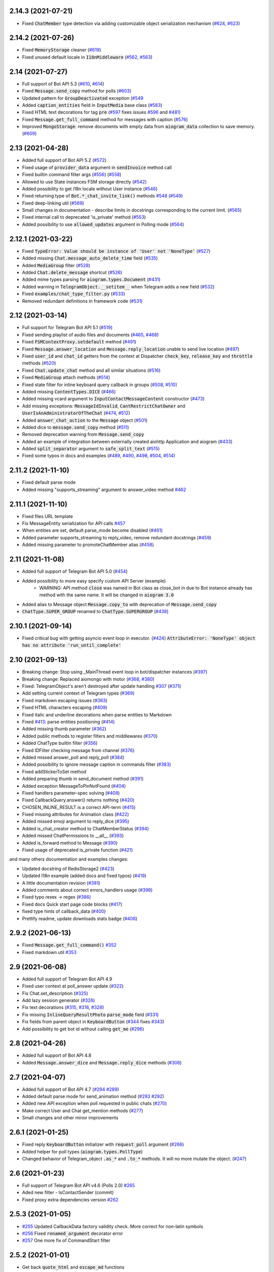 
..
    Copy-pasted and reformatted from GitHub releases page


2.14.3 (2021-07-21)
===================

- Fixed :code:`ChatMember` type detection via adding customizable object serialization mechanism (`#624 <https://github.com/aiogram/aiogram/issues/624>`_, `#623 <https://github.com/aiogram/aiogram/issues/623>`_)


2.14.2 (2021-07-26)
===================

- Fixed :code:`MemoryStorage` cleaner (`#619 <https://github.com/aiogram/aiogram/issues/619>`_)
- Fixed unused default locale in :code:`I18nMiddleware` (`#562 <https://github.com/aiogram/aiogram/issues/562>`_, `#563 <https://github.com/aiogram/aiogram/issues/563>`_)


2.14 (2021-07-27)
=================

- Full support of Bot API 5.3 (`#610 <https://github.com/aiogram/aiogram/issues/610>`_, `#614 <https://github.com/aiogram/aiogram/issues/614>`_)
- Fixed :code:`Message.send_copy` method for polls (`#603 <https://github.com/aiogram/aiogram/issues/603>`_)
- Updated pattern for :code:`GroupDeactivated` exception (`#549 <https://github.com/aiogram/aiogram/issues/549>`_
- Added :code:`caption_entities` field in :code:`InputMedia` base class (`#583 <https://github.com/aiogram/aiogram/issues/583>`_)
- Fixed HTML text decorations for tag :code:`pre` (`#597 <https://github.com/aiogram/aiogram/issues/597>`_ fixes issues `#596 <https://github.com/aiogram/aiogram/issues/596>`_ and `#481 <https://github.com/aiogram/aiogram/issues/481>`_)
- Fixed :code:`Message.get_full_command` method for messages with caption (`#576 <https://github.com/aiogram/aiogram/issues/576>`_)
- Improved :code:`MongoStorage`: remove documents with empty data from :code:`aiogram_data` collection to save memory. (`#609 <https://github.com/aiogram/aiogram/issues/609>`_)


2.13 (2021-04-28)
=================

- Added full support of Bot API 5.2 (`#572 <https://github.com/aiogram/aiogram/issues/572>`_)
- Fixed usage of :code:`provider_data` argument in :code:`sendInvoice` method call
- Fixed builtin command filter args (`#556 <https://github.com/aiogram/aiogram/issues/556>`_) (`#558 <https://github.com/aiogram/aiogram/issues/558>`_)
- Allowed to use State instances FSM storage directly (`#542 <https://github.com/aiogram/aiogram/issues/542>`_)
- Added possibility to get i18n locale without User instance (`#546 <https://github.com/aiogram/aiogram/issues/546>`_)
- Fixed returning type of :code:`Bot.*_chat_invite_link()` methods `#548 <https://github.com/aiogram/aiogram/issues/548>`_ (`#549 <https://github.com/aiogram/aiogram/issues/549>`_)
- Fixed deep-linking util (`#569 <https://github.com/aiogram/aiogram/issues/569>`_)
- Small changes in documentation - describe limits in docstrings corresponding to the current limit. (`#565 <https://github.com/aiogram/aiogram/issues/565>`_)
- Fixed internal call to deprecated 'is_private' method (`#553 <https://github.com/aiogram/aiogram/issues/553>`_)
- Added possibility to use :code:`allowed_updates` argument in Polling mode (`#564 <https://github.com/aiogram/aiogram/issues/564>`_)


2.12.1 (2021-03-22)
===================

- Fixed :code:`TypeError: Value should be instance of 'User' not 'NoneType'` (`#527 <https://github.com/aiogram/aiogram/issues/527>`_)
- Added missing :code:`Chat.message_auto_delete_time` field (`#535 <https://github.com/aiogram/aiogram/issues/535>`_)
- Added :code:`MediaGroup` filter (`#528 <https://github.com/aiogram/aiogram/issues/528>`_)
- Added :code:`Chat.delete_message` shortcut (`#526 <https://github.com/aiogram/aiogram/issues/526>`_)
- Added mime types parsing for :code:`aiogram.types.Document` (`#431 <https://github.com/aiogram/aiogram/issues/431>`_)
- Added warning in :code:`TelegramObject.__setitem__` when Telegram adds a new field (`#532 <https://github.com/aiogram/aiogram/issues/532>`_)
- Fixed :code:`examples/chat_type_filter.py` (`#533 <https://github.com/aiogram/aiogram/issues/533>`_)
- Removed redundant definitions in framework code (`#531 <https://github.com/aiogram/aiogram/issues/531>`_)


2.12 (2021-03-14)
=================

- Full support for Telegram Bot API 5.1 (`#519 <https://github.com/aiogram/aiogram/issues/519>`_)
- Fixed sending playlist of audio files and documents (`#465 <https://github.com/aiogram/aiogram/issues/465>`_, `#468 <https://github.com/aiogram/aiogram/issues/468>`_)
- Fixed :code:`FSMContextProxy.setdefault` method (`#491 <https://github.com/aiogram/aiogram/issues/491>`_)
- Fixed :code:`Message.answer_location` and :code:`Message.reply_location` unable to send live location (`#497 <https://github.com/aiogram/aiogram/issues/497>`_)
- Fixed :code:`user_id` and :code:`chat_id` getters from the context at Dispatcher :code:`check_key`, :code:`release_key` and :code:`throttle` methods (`#520 <https://github.com/aiogram/aiogram/issues/520>`_)
- Fixed :code:`Chat.update_chat` method and all similar situations (`#516 <https://github.com/aiogram/aiogram/issues/516>`_)
- Fixed :code:`MediaGroup` attach methods (`#514 <https://github.com/aiogram/aiogram/issues/514>`_)
- Fixed state filter for inline keyboard query callback in groups (`#508 <https://github.com/aiogram/aiogram/issues/508>`_, `#510 <https://github.com/aiogram/aiogram/issues/510>`_)
- Added missing :code:`ContentTypes.DICE` (`#466 <https://github.com/aiogram/aiogram/issues/466>`_)
- Added missing vcard argument to :code:`InputContactMessageContent` constructor (`#473 <https://github.com/aiogram/aiogram/issues/473>`_)
- Add missing exceptions: :code:`MessageIdInvalid`, :code:`CantRestrictChatOwner` and :code:`UserIsAnAdministratorOfTheChat` (`#474 <https://github.com/aiogram/aiogram/issues/474>`_, `#512 <https://github.com/aiogram/aiogram/issues/512>`_)
- Added :code:`answer_chat_action` to the :code:`Message` object (`#501 <https://github.com/aiogram/aiogram/issues/501>`_)
- Added dice to :code:`message.send_copy` method (`#511 <https://github.com/aiogram/aiogram/issues/511>`_)
- Removed deprecation warning from :code:`Message.send_copy`
- Added an example of integration between externally created aiohttp Application and aiogram (`#433 <https://github.com/aiogram/aiogram/issues/433>`_)
- Added :code:`split_separator` argument to :code:`safe_split_text` (`#515 <https://github.com/aiogram/aiogram/issues/515>`_)
- Fixed some typos in docs and examples (`#489 <https://github.com/aiogram/aiogram/issues/489>`_, `#490 <https://github.com/aiogram/aiogram/issues/490>`_, `#498 <https://github.com/aiogram/aiogram/issues/498>`_, `#504 <https://github.com/aiogram/aiogram/issues/504>`_, `#514 <https://github.com/aiogram/aiogram/issues/514>`_)


2.11.2 (2021-11-10)
===================

- Fixed default parse mode
- Added missing "supports_streaming" argument to answer_video method `#462 <https://github.com/aiogram/aiogram/issues/462>`_


2.11.1 (2021-11-10)
===================

- Fixed files URL template
- Fix MessageEntity serialization for API calls `#457 <https://github.com/aiogram/aiogram/issues/457>`_
- When entities are set, default parse_mode become disabled (`#461 <https://github.com/aiogram/aiogram/issues/461>`_)
- Added parameter supports_streaming to reply_video, remove redundant docstrings (`#459 <https://github.com/aiogram/aiogram/issues/459>`_)
- Added missing parameter to promoteChatMember alias (`#458 <https://github.com/aiogram/aiogram/issues/458>`_)


2.11 (2021-11-08)
=================

- Added full support of Telegram Bot API 5.0 (`#454 <https://github.com/aiogram/aiogram/issues/454>`_)
- Added possibility to more easy specify custom API Server (example)
    - WARNING: API method :code:`close` was named in Bot class as close_bot in due to Bot instance already has method with the same name. It will be changed in :code:`aiogram 3.0`
- Added alias to Message object :code:`Message.copy_to` with deprecation of :code:`Message.send_copy`
- :code:`ChatType.SUPER_GROUP` renamed to :code:`ChatType.SUPERGROUP` (`#438 <https://github.com/aiogram/aiogram/issues/438>`_)


2.10.1 (2021-09-14)
===================

- Fixed critical bug with getting asyncio event loop in executor. (`#424 <https://github.com/aiogram/aiogram/issues/424>`_) :code:`AttributeError: 'NoneType' object has no attribute 'run_until_complete'`


2.10 (2021-09-13)
==================

- Breaking change: Stop using _MainThread event loop in bot/dispatcher instances (`#397 <https://github.com/aiogram/aiogram/issues/397>`_)
- Breaking change: Replaced aiomongo with motor (`#368 <https://github.com/aiogram/aiogram/issues/368>`_, `#380 <https://github.com/aiogram/aiogram/issues/380>`_)
- Fixed: TelegramObject's aren't destroyed after update handling `#307 <https://github.com/aiogram/aiogram/issues/307>`_ (`#371 <https://github.com/aiogram/aiogram/issues/371>`_)
- Add setting current context of Telegram types (`#369 <https://github.com/aiogram/aiogram/issues/369>`_)
- Fixed markdown escaping issues (`#363 <https://github.com/aiogram/aiogram/issues/363>`_)
- Fixed HTML characters escaping (`#409 <https://github.com/aiogram/aiogram/issues/409>`_)
- Fixed italic and underline decorations when parse entities to Markdown
- Fixed `#413 <https://github.com/aiogram/aiogram/issues/413>`_: parse entities positioning (`#414 <https://github.com/aiogram/aiogram/issues/414>`_)
- Added missing thumb parameter (`#362 <https://github.com/aiogram/aiogram/issues/362>`_)
- Added public methods to register filters and middlewares (`#370 <https://github.com/aiogram/aiogram/issues/370>`_)
- Added ChatType builtin filter (`#356 <https://github.com/aiogram/aiogram/issues/356>`_)
- Fixed IDFilter checking message from channel (`#376 <https://github.com/aiogram/aiogram/issues/376>`_)
- Added missed answer_poll and reply_poll (`#384 <https://github.com/aiogram/aiogram/issues/384>`_)
- Added possibility to ignore message caption in commands filter (`#383 <https://github.com/aiogram/aiogram/issues/383>`_)
- Fixed addStickerToSet method
- Added preparing thumb in send_document method (`#391 <https://github.com/aiogram/aiogram/issues/391>`_)
- Added exception MessageToPinNotFound (`#404 <https://github.com/aiogram/aiogram/issues/404>`_)
- Fixed handlers parameter-spec solving (`#408 <https://github.com/aiogram/aiogram/issues/408>`_)
- Fixed CallbackQuery.answer() returns nothing (`#420 <https://github.com/aiogram/aiogram/issues/420>`_)
- CHOSEN_INLINE_RESULT is a correct API-term (`#415 <https://github.com/aiogram/aiogram/issues/415>`_)
- Fixed missing attributes for Animation class (`#422 <https://github.com/aiogram/aiogram/issues/422>`_)
- Added missed emoji argument to reply_dice (`#395 <https://github.com/aiogram/aiogram/issues/395>`_)
- Added is_chat_creator method to ChatMemberStatus (`#394 <https://github.com/aiogram/aiogram/issues/394>`_)
- Added missed ChatPermissions to __all__ (`#393 <https://github.com/aiogram/aiogram/issues/393>`_)
- Added is_forward method to Message (`#390 <https://github.com/aiogram/aiogram/issues/390>`_)
- Fixed usage of deprecated is_private function (`#421 <https://github.com/aiogram/aiogram/issues/421>`_)

and many others documentation and examples changes:

- Updated docstring of RedisStorage2 (`#423 <https://github.com/aiogram/aiogram/issues/423>`_)
- Updated I18n example (added docs and fixed typos) (`#419 <https://github.com/aiogram/aiogram/issues/419>`_)
- A little documentation revision (`#381 <https://github.com/aiogram/aiogram/issues/381>`_)
- Added comments about correct errors_handlers usage (`#398 <https://github.com/aiogram/aiogram/issues/398>`_)
- Fixed typo rexex -> regex (`#386 <https://github.com/aiogram/aiogram/issues/386>`_)
- Fixed docs Quick start page code blocks (`#417 <https://github.com/aiogram/aiogram/issues/417>`_)
- fixed type hints of callback_data (`#400 <https://github.com/aiogram/aiogram/issues/400>`_)
- Prettify readme, update downloads stats badge (`#406 <https://github.com/aiogram/aiogram/issues/406>`_)


2.9.2 (2021-06-13)
==================

- Fixed :code:`Message.get_full_command()` `#352 <https://github.com/aiogram/aiogram/issues/352>`_
- Fixed markdown util `#353 <https://github.com/aiogram/aiogram/issues/353>`_


2.9 (2021-06-08)
================

- Added full support of Telegram Bot API 4.9
- Fixed user context at poll_answer update (`#322 <https://github.com/aiogram/aiogram/issues/322>`_)
- Fix Chat.set_description (`#325 <https://github.com/aiogram/aiogram/issues/325>`_)
- Add lazy session generator (`#326 <https://github.com/aiogram/aiogram/issues/326>`_)
- Fix text decorations (`#315 <https://github.com/aiogram/aiogram/issues/315>`_, `#316 <https://github.com/aiogram/aiogram/issues/316>`_, `#328 <https://github.com/aiogram/aiogram/issues/328>`_)
- Fix missing :code:`InlineQueryResultPhoto` :code:`parse_mode` field (`#331 <https://github.com/aiogram/aiogram/issues/331>`_)
- Fix fields from parent object in :code:`KeyboardButton` (`#344 <https://github.com/aiogram/aiogram/issues/344>`_ fixes `#343 <https://github.com/aiogram/aiogram/issues/343>`_)
- Add possibility to get bot id without calling :code:`get_me` (`#296 <https://github.com/aiogram/aiogram/issues/296>`_)


2.8 (2021-04-26)
================

- Added full support of Bot API 4.8
- Added :code:`Message.answer_dice` and :code:`Message.reply_dice` methods (`#306 <https://github.com/aiogram/aiogram/issues/306>`_)


2.7 (2021-04-07)
================

- Added full support of Bot API 4.7 (`#294 <https://github.com/aiogram/aiogram/issues/294>`_ `#289 <https://github.com/aiogram/aiogram/issues/289>`_)
- Added default parse mode for send_animation method (`#293 <https://github.com/aiogram/aiogram/issues/293>`_ `#292 <https://github.com/aiogram/aiogram/issues/292>`_)
- Added new API exception when poll requested in public chats (`#270 <https://github.com/aiogram/aiogram/issues/270>`_)
- Make correct User and Chat get_mention methods (`#277 <https://github.com/aiogram/aiogram/issues/277>`_)
- Small changes and other minor improvements


2.6.1 (2021-01-25)
==================

- Fixed reply :code:`KeyboardButton` initializer with :code:`request_poll` argument (`#266 <https://github.com/aiogram/aiogram/issues/266>`_)
- Added helper for poll types (:code:`aiogram.types.PollType`)
- Changed behavior of Telegram_object :code:`.as_*` and :code:`.to_*` methods. It will no more mutate the object. (`#247 <https://github.com/aiogram/aiogram/issues/247>`_)


2.6 (2021-01-23)
================

- Full support of Telegram Bot API v4.6 (Polls 2.0) `#265 <https://github.com/aiogram/aiogram/issues/265>`_
- Aded new filter - IsContactSender (commit)
- Fixed proxy extra dependencies version `#262 <https://github.com/aiogram/aiogram/issues/262>`_


2.5.3 (2021-01-05)
==================

- `#255 <https://github.com/aiogram/aiogram/issues/255>`_ Updated CallbackData factory validity check. More correct for non-latin symbols
- `#256 <https://github.com/aiogram/aiogram/issues/256>`_ Fixed :code:`renamed_argument` decorator error
- `#257 <https://github.com/aiogram/aiogram/issues/257>`_ One more fix of CommandStart filter


2.5.2 (2021-01-01)
==================

- Get back :code:`quote_html` and :code:`escape_md` functions


2.5.1 (2021-01-01)
==================

- Hot-fix of :code:`CommandStart` filter


2.5 (2021-01-01)
================

- Added full support of Telegram Bot API 4.5 (`#250 <https://github.com/aiogram/aiogram/issues/250>`_, `#251 <https://github.com/aiogram/aiogram/issues/251>`_)
- `#239 <https://github.com/aiogram/aiogram/issues/239>`_ Fixed :code:`check_token` method
- `#238 <https://github.com/aiogram/aiogram/issues/238>`_, `#241 <https://github.com/aiogram/aiogram/issues/241>`_: Added deep-linking utils
- `#248 <https://github.com/aiogram/aiogram/issues/248>`_ Fixed support of aiohttp-socks
- Updated setup.py. No more use of internal pip API
- Updated links to documentations (https://docs.aiogram.dev)
- Other small changes and minor improvements (`#223 <https://github.com/aiogram/aiogram/issues/223>`_ and others...)


2.4 (2021-10-29)
================

- Added Message.send_copy method (forward message without forwarding)
- Safe close of aiohttp client session (no more exception when application is shutdown)
- No more "adWanced" words in project `#209 <https://github.com/aiogram/aiogram/issues/209>`_
- Arguments user and chat is renamed to user_id and chat_id in Dispatcher.throttle method `#196 <https://github.com/aiogram/aiogram/issues/196>`_
- Fixed set_chat_permissions `#198 <https://github.com/aiogram/aiogram/issues/198>`_
- Fixed Dispatcher polling task does not process cancellation `#199 <https://github.com/aiogram/aiogram/issues/199>`_, `#201 <https://github.com/aiogram/aiogram/issues/201>`_
- Fixed compatibility with latest asyncio version `#200 <https://github.com/aiogram/aiogram/issues/200>`_
- Disabled caching by default for lazy_gettext method of I18nMiddleware `#203 <https://github.com/aiogram/aiogram/issues/203>`_
- Fixed HTML user mention parser `#205 <https://github.com/aiogram/aiogram/issues/205>`_
- Added IsReplyFilter `#210 <https://github.com/aiogram/aiogram/issues/210>`_
- Fixed send_poll method arguments `#211 <https://github.com/aiogram/aiogram/issues/211>`_
- Added OrderedHelper `#215 <https://github.com/aiogram/aiogram/issues/215>`_
- Fix incorrect completion order. `#217 <https://github.com/aiogram/aiogram/issues/217>`_


2.3 (2021-08-16)
================

- Full support of Telegram Bot API 4.4
- Fixed `#143 <https://github.com/aiogram/aiogram/issues/143>`_
- Added new filters from issue `#151 <https://github.com/aiogram/aiogram/issues/151>`_: `#172 <https://github.com/aiogram/aiogram/issues/172>`_, `#176 <https://github.com/aiogram/aiogram/issues/176>`_, `#182 <https://github.com/aiogram/aiogram/issues/182>`_
- Added expire argument to RedisStorage2 and other storage fixes `#145 <https://github.com/aiogram/aiogram/issues/145>`_
- Fixed JSON and Pickle storages `#138 <https://github.com/aiogram/aiogram/issues/138>`_
- Implemented MongoStorage `#153 <https://github.com/aiogram/aiogram/issues/153>`_ based on aiomongo (soon motor will be also added)
- Improved tests
- Updated examples
- Warning: Updated auth widget util. `#190 <https://github.com/aiogram/aiogram/issues/190>`_
- Implemented throttle decorator `#181 <https://github.com/aiogram/aiogram/issues/181>`_


2.2 (2021-06-09)
================

- Provides latest Telegram Bot API (4.3)
- Updated docs for filters
- Added opportunity to use different bot tokens from single bot instance (via context manager, `#100 <https://github.com/aiogram/aiogram/issues/100>`_)
- IMPORTANT: Fixed Typo: :code:`data` -> :code:`bucket` in :code:`update_bucket` for RedisStorage2 (`#132 <https://github.com/aiogram/aiogram/issues/132>`_)


2.1 (2021-04-18)
================

- Implemented all new features from Telegram Bot API 4.2
- :code:`is_member` and :code:`is_admin` methods of :code:`ChatMember` and :code:`ChatMemberStatus` was renamed to :code:`is_chat_member` and :code:`is_chat_admin`
- Remover func filter
- Added some useful Message edit functions (:code:`Message.edit_caption`, :code:`Message.edit_media`, :code:`Message.edit_reply_markup`) (`#121 <https://github.com/aiogram/aiogram/issues/121>`_, `#103 <https://github.com/aiogram/aiogram/issues/103>`_, `#104 <https://github.com/aiogram/aiogram/issues/104>`_, `#112 <https://github.com/aiogram/aiogram/issues/112>`_)
- Added requests timeout for all methods (`#110 <https://github.com/aiogram/aiogram/issues/110>`_)
- Added :code:`answer*` methods to :code:`Message` object (`#112 <https://github.com/aiogram/aiogram/issues/112>`_)
- Maked some improvements of :code:`CallbackData` factory
- Added deep-linking parameter filter to :code:`CommandStart` filter
- Implemented opportunity to use DNS over socks (`#97 <https://github.com/aiogram/aiogram/issues/97>`_ -> `#98 <https://github.com/aiogram/aiogram/issues/98>`_)
- Implemented logging filter for extending LogRecord attributes (Will be usefull with external logs collector utils like GrayLog, Kibana and etc.)
- Updated :code:`requirements.txt` and :code:`dev_requirements.txt` files
- Other small changes and minor improvements


2.0.1 (2021-12-31)
==================

- Implemented CallbackData factory (`example <https://github.com/aiogram/aiogram/blob/master/examples/callback_data_factory.py>`_)
- Implemented methods for answering to inline query from context and reply with animation to the messages. `#85 <https://github.com/aiogram/aiogram/issues/85>`_
- Fixed installation from tar.gz `#84 <https://github.com/aiogram/aiogram/issues/84>`_
- More exceptions (:code:`ChatIdIsEmpty` and :code:`NotEnoughRightsToRestrict`)


2.0 (2021-10-28)
================

This update will break backward compability with Python 3.6 and works only with Python 3.7+:
- contextvars (PEP-567);
- New syntax for annotations (PEP-563).

Changes:
- Used contextvars instead of :code:`aiogram.utils.context`;
- Implemented filters factory;
- Implemented new filters mechanism;
- Allowed to customize command prefix in CommandsFilter;
- Implemented mechanism of passing results from filters (as dicts) as kwargs in handlers (like fixtures in pytest);
- Implemented states group feature;
- Implemented FSM storage's proxy;
- Changed files uploading mechanism;
- Implemented pipe for uploading files from URL;
- Implemented I18n Middleware;
- Errors handlers now should accept only two arguments (current update and exception);
- Used :code:`aiohttp_socks` instead of :code:`aiosocksy` for Socks4/5 proxy;
- types.ContentType was divided to :code:`types.ContentType` and :code:`types.ContentTypes`;
- Allowed to use rapidjson instead of ujson/json;
- :code:`.current()` method in bot and dispatcher objects was renamed to :code:`get_current()`;

Full changelog
- You can read more details about this release in migration FAQ: `<https://aiogram.readthedocs.io/en/latest/migration_1_to_2.html>`_


1.4 (2021-08-03)
================

- Bot API 4.0 (`#57 <https://github.com/aiogram/aiogram/issues/57>`_)


1.3.3 (2021-07-16)
==================

- Fixed markup-entities parsing;
- Added more API exceptions;
- Now InlineQueryResultLocation has live_period;
- Added more message content types;
- Other small changes and minor improvements.


1.3.2 (2021-05-27)
==================

- Fixed crashing of polling process. (i think)
- Added parse_mode field into input query results according to Bot API Docs.
- Added new methods for Chat object. (`#42 <https://github.com/aiogram/aiogram/issues/42>`_, `#43 <https://github.com/aiogram/aiogram/issues/43>`_)
- **Warning**: disabled connections limit for bot aiohttp session.
- **Warning**: Destroyed "temp sessions" mechanism.
- Added new error types.
- Refactored detection of error type.
- Small fixes of executor util.
- Fixed RethinkDBStorage

1.3.1 (2018-05-27)
==================


1.3 (2021-04-22)
================

- Allow to use Socks5 proxy (need manually install :code:`aiosocksy`).
- Refactored :code:`aiogram.utils.executor` module.
- **[Warning]** Updated requirements list.


1.2.3 (2018-04-14)
==================

- Fixed API errors detection
- Fixed compability of :code:`setup.py` with pip 10.0.0


1.2.2 (2018-04-08)
==================

- Added more error types.
- Implemented method :code:`InputFile.from_url(url: str)` for downloading files.
- Implemented big part of API method tests.
- Other small changes and mminor improvements.


1.2.1 (2018-03-25)
==================

- Fixed handling Venue's [`#27 <https://github.com/aiogram/aiogram/issues/27>`_, `#26 <https://github.com/aiogram/aiogram/issues/26>`_]
- Added parse_mode to all medias (Bot API 3.6 support) [`#23 <https://github.com/aiogram/aiogram/issues/23>`_]
- Now regexp filter can be used with callback query data [`#19 <https://github.com/aiogram/aiogram/issues/19>`_]
- Improvements in :code:`InlineKeyboardMarkup` & :code:`ReplyKeyboardMarkup` objects [`#21 <https://github.com/aiogram/aiogram/issues/21>`_]
- Other bug & typo fixes and minor improvements.


1.2 (2018-02-23)
================

- Full provide Telegram Bot API 3.6
- Fixed critical error: :code:`Fatal Python error: PyImport_GetModuleDict: no module dictionary!`
- Implemented connection pool in RethinkDB driver
- Typo fixes of documentstion
- Other bug fixes and minor improvements.


1.1 (2018-01-27)
================

- Added more methods for data types (like :code:`message.reply_sticker(...)` or :code:`file.download(...)`
- Typo fixes of documentstion
- Allow to set default parse mode for messages (:code:`Bot( ... , parse_mode='HTML')`)
- Allowed to cancel event from the :code:`Middleware.on_pre_process_<event type>`
- Fixed sending files with correct names.
- Fixed MediaGroup
- Added RethinkDB storage for FSM (:code:`aiogram.contrib.fsm_storage.rethinkdb`)


1.0.4 (2018-01-10)
==================


1.0.3 (2018-01-07)
==================

- Added middlewares mechanism.
- Added example for middlewares and throttling manager.
- Added logging middleware (:code:`aiogram.contrib.middlewares.logging.LoggingMiddleware`)
- Fixed handling errors in async tasks (marked as 'async_task')
- Small fixes and other minor improvements.


1.0.2 (2017-11-29)
==================


1.0.1 (2017-11-21)
==================

- Implemented :code:`types.InputFile` for more easy sending local files
- **Danger!** Fixed typo in word pooling. Now whatever all methods with that word marked as deprecated and original methods is renamed to polling. Check it in you'r code before updating!
- Fixed helper for chat actions (:code:`types.ChatActions`)
- Added `example <https://github.com/aiogram/aiogram/blob/master/examples/media_group.py>`_ for media group.


1.0 (2017-11-19)
================

- Remaked data types serialozation/deserialization mechanism (Speed up).
- Fully rewrited all Telegram data types.
- Bot object was fully rewritted (regenerated).
- Full provide Telegram Bot API 3.4+ (with sendMediaGroup)
- Warning: Now :code:`BaseStorage.close()` is awaitable! (FSM)
- Fixed compability with uvloop.
- More employments for :code:`aiogram.utils.context`.
- Allowed to disable :code:`ujson`.
- Other bug fixes and minor improvements.
- Migrated from Bitbucket to Github.


0.4.1 (2017-08-03)
==================


0.4 (2017-08-05)
================


0.3.4 (2017-08-04)
==================


0.3.3 (2017-07-05)
==================


0.3.2 (2017-07-04)
==================


0.3.1 (2017-07-04)
==================


0.2b1 (2017-06-00)
==================


0.1 (2017-06-03)
================
